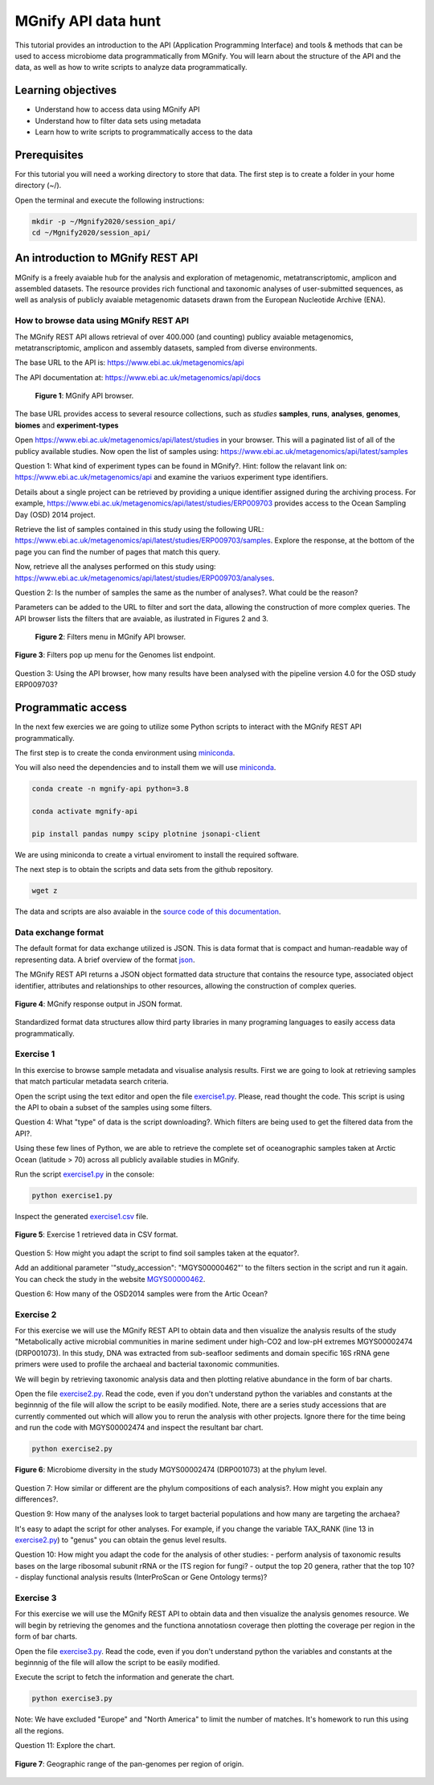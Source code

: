 ********************
MGnify API data hunt
********************

This tutorial provides an introduction to the API (Application Programming Interface) and tools & methods 
that can be used to access microbiome data programmatically from MGnify. You will learn about the structure 
of the API and the data, as well as how to write scripts to analyze data programmatically.

Learning objectives
###################

- Understand how to access data using MGnify API
- Understand how to filter data sets using metadata
- Learn how to write scripts to programmatically access to the data

Prerequisites
#############

For this tutorial you will need a working directory to store that data. 
The first step is to create a folder in your home directory (~/).

Open the terminal and execute the following instructions:

.. code-block:: bash

   mkdir -p ~/Mgnify2020/session_api/
   cd ~/Mgnify2020/session_api/


An introduction to MGnify REST API
##################################

MGnify is a freely avaiable hub for the analysis and exploration of metagenomic, metatranscriptomic,
amplicon and assembled datasets. The resource provides rich functional and taxonomic analyses of
user-submitted sequences, as well as analysis of publicly avaiable metagenomic datasets drawn
from the European Nucleotide Archive (ENA).


How to browse data using MGnify REST API
****************************************

The MGnify REST API allows retrieval of over 400.000 (and counting) publicy
avaiable metagenomics, metatranscriptomic, amplicon and assembly datasets,
sampled from diverse environments.

The base URL to the API is: https://www.ebi.ac.uk/metagenomics/api

The API documentation at: https://www.ebi.ac.uk/metagenomics/api/docs

.. figure:: media/api/api_overview.png
   :width: 800px
   :target: https://www.ebi.ac.uk/metagenomics/api
   :alt: MGnify API website

   **Figure 1**: MGnify API browser.

The base URL provides access to several resource collections, such as *studies*
**samples**, **runs**, **analyses**, **genomes**, **biomes** and **experiment-types**

|action|\  Open https://www.ebi.ac.uk/metagenomics/api/latest/studies in your browser. This will a paginated list of all of the publicy available studies. Now open the list of samples using: https://www.ebi.ac.uk/metagenomics/api/latest/samples


|question|\  Question 1: What kind of experiment types can be found in MGnify?. Hint: follow the relavant link on: https://www.ebi.ac.uk/metagenomics/api and examine the variuos experiment type identifiers.


|info|\  Details about a single project can be retrieved by providing a unique identifier assigned during the archiving process. For example, https://www.ebi.ac.uk/metagenomics/api/latest/studies/ERP009703 provides access to the Ocean Sampling Day (OSD) 2014 project.


|action|\  Retrieve the list of samples contained in this study using the following URL: https://www.ebi.ac.uk/metagenomics/api/latest/studies/ERP009703/samples. Explore the response, at the bottom of the page you can find the number of pages that match this query.


|action|\  Now, retrieve all the analyses performed on this study using: https://www.ebi.ac.uk/metagenomics/api/latest/studies/ERP009703/analyses.


|question|\  Question 2: Is the number of samples the same as the number of analyses?. What could be the reason?


|info|\  Parameters can be added to the URL to filter and sort the data, allowing the construction of more complex queries. The API browser lists the filters that are avaiable, as ilustrated in Figures 2 and 3.

.. figure:: media/api/filters_menu.png
   :width: 800px
   :target: https://www.ebi.ac.uk/metagenomics/api
   :alt: Endpoint filter menu indicated
   
   **Figure 2**: Filters menu in MGnify API browser.

.. figure:: media/api/filters_menu_popup.png
   :width: 500px
   :target: https://www.ebi.ac.uk/metagenomics/api
   :alt: Endpoint filter menu
   :figclass: align-center
   
   **Figure 3**: Filters pop up menu for the Genomes list endpoint.


|question|\  Question 3: Using the API browser, how many results have been analysed with the pipeline version 4.0 for the OSD study ERP009703?


Programmatic access
###################

In the next few exercies we are going to utilize some Python scripts to interact with the MGnify REST API programmatically. 

The first step is to create the conda environment using `miniconda <https://docs.conda.io/en/latest/miniconda.html>`_.

You will also need the dependencies and to install them we will use `miniconda`_.

.. code-block:: bash

   conda create -n mgnify-api python=3.8

   conda activate mgnify-api

   pip install pandas numpy scipy plotnine jsonapi-client

We are using miniconda to create a virtual enviroment to install the required software.

The next step is to obtain the scripts and data sets from the github repository.

.. code-block:: bash

   wget z

The data and scripts are also avaiable in the `source code of this documentation <https://github.com/EBI-Metagenomics/mgnify-ebi-2020>`_.

Data exchange format
********************

The default format for data exchange utilized is JSON. This is data format that is compact and human-readable way of representing data. A brief overview of the format `json <https://www.digitalocean.com/community/tutorials/an-introduction-to-json>`_.

The MGnify REST API returns a JSON object formatted data structure that contains the resource type, associated object identifier, attributes and relationships to other resources, allowing the construction of complex queries.

.. figure:: media/api/json.png
   :width: 500px
   :target: https://www.ebi.ac.uk/metagenomics/api/v1/studies
   :alt: Example JSON response
   :figclass: align-center
   
   **Figure 4**: MGnify response output in JSON format.

Standardized format data structures allow third party libraries in many programing languages to easily access data programmatically.

Exercise 1
**********

In this exercise to browse sample metadata and visualise analysis results. First
we are going to look at retrieving samples that match particular metadata
search criteria.

|action|\  Open the script using the text editor and open the file `exercise1.py <https://github.com/EBI-Metagenomics/mgnify-ebi-2020/blob/master/docs/source/scripts/exercise1.py>`_. Please, read thought the code. This script is using the API to obain a subset of the samples using some filters.


|question|\  Question 4: What "type" of data is the script downloading?. Which filters are being used to get the filtered data from the API?.


|info|\  Using these few lines of Python, we are able to retrieve the complete set of oceanographic samples taken at Arctic Ocean (latitude > 70)
across all publicly available studies in MGnify.

|action|\  Run the script `exercise1.py`_ in the console:

.. code-block:: bash

   python exercise1.py

|action|\  Inspect the generated `exercise1.csv <https://github.com/EBI-Metagenomics/mgnify-ebi-2020/blob/master/docs/source/data/api/exercise1.csv>`_ file.

.. figure:: media/api/csv.png
   :width: 500px
   :target: https://github.com/EBI-Metagenomics/mgnify-ebi-2020/blob/master/docs/source/data/api/exercise1.csv
   :alt: Exercise 1 CSV file
   :figclass: align-center
   
   **Figure 5**: Exercise 1 retrieved data in CSV format.

|question|\  Question 5: How might you adapt the script to find soil samples taken at the equator?.

|action|\  Add an additional parameter '"study_accession": "MGYS00000462"' to the filters section in the script and run it again. You can check the study in the website `MGYS00000462 <https://www.ebi.ac.uk/metagenomics/studies/MGYS00000462>`_.

|question|\  Question 6: How many of the OSD2014 samples were from the Artic Ocean?


Exercise 2
**********

For this exercise we will use the MGnify REST API to obtain data and then visualize the analysis results of the study "Metabolically active microbial communities in marine sediment under high-CO2 and low-pH extremes MGYS00002474 (DRP001073). In this study, DNA was extracted from sub-seafloor sediments and domain specific 16S rRNA gene primers were used to profile the archaeal and bacterial taxonomic communities.

We will begin by retrieving taxonomic analysis data and then plotting relative abundance in the form of bar charts.

|action|\  Open the file `exercise2.py <https://github.com/EBI-Metagenomics/mgnify-ebi-2020/blob/master/docs/source/scripts/exercise2.py>`_. Read the code, even if you don't understand python the variables and constants at the beginnnig of the file will allow the script to be easily modified. Note, there are a series study accessions that are currently commented out which will allow you to rerun the analysis with other projects. Ignore there for the time being and run the code with MGYS00002474 and inspect the resultant bar chart.

.. code-block:: bash

   python exercise2.py

.. figure:: media/api/MGYS00002474_phylum_plot.png
   :width: 500px
   :alt: Bar chart of the microbiome diversity in the study MGYS00002474 (DRP001073) at the phylum level.
   :figclass: align-center
   
   **Figure 6**: Microbiome diversity in the study MGYS00002474 (DRP001073) at the phylum level.


|question|\  Question 7: How similar or different are the phylum compositions of each analysis?. How might you explain any differences?.


|question|\  Question 9: How many of the analyses look to target bacterial populations and how many are targeting the archaea?


|info|\  It's easy to adapt the script for other analyses. For example, if you change the variable TAX_RANK (line 13 in `exercise2.py`_) to "genus" you can obtain the genus level results.


|question|\  Question 10: How might you adapt the code for the analysis of other studies:
- perform analysis of taxonomic results bases on the large ribosomal subunit rRNA or the ITS region for fungi?
- output the top 20 genera, rather that the top 10?
- display functional analysis results (InterProScan or Gene Ontology terms)?


Exercise 3
**********

For this exercise we will use the MGnify REST API to obtain data and then visualize the analysis genomes resource. We will begin by retrieving the genomes and the functiona annotatiosn coverage then plotting the coverage per region in the form of bar charts.


|action|\  Open the file `exercise3.py <https://github.com/EBI-Metagenomics/mgnify-ebi-2020/blob/master/docs/source/scripts/exercise3.py>`_. Read the code, even if you don't understand python the variables and constants at the beginnnig of the file will allow the script to be easily modified.

Execute the script to fetch the information and generate the chart.

.. code-block:: bash

   python exercise3.py


Note: We have excluded "Europe" and "North America" to limit the number of matches. It's homework to run this using all the regions.

|question|\  Question 11: Explore the chart.


.. figure:: media/api/genomes_plot.png
   :width: 500px
   :alt: Geographic range of the pan-genomes per region of origin
   :figclass: align-center
   
   **Figure 7**: Geographic range of the pan-genomes per region of origin.

.. |info| image:: media/info.png
   :width: 0.26667in
   :height: 0.26667in
.. |action| image:: media/action.png
   :width: 0.26667in
   :height: 0.26667in
.. |question| image:: media/question.png
   :width: 0.26667in
   :height: 0.26667in
